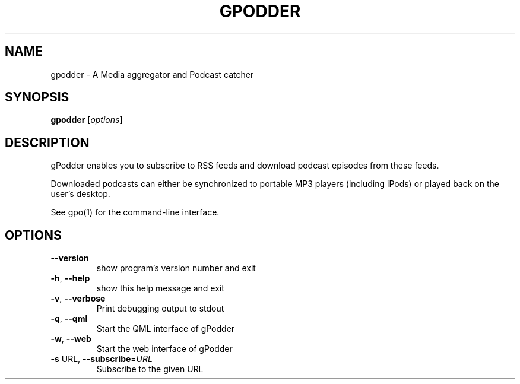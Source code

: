 .\" DO NOT MODIFY THIS FILE!  It was generated by help2man 1.40.4.
.TH GPODDER "1" "December 2011" "gpodder 3.0.2" "User Commands"
.SH NAME
gpodder \- A Media aggregator and Podcast catcher
.SH SYNOPSIS
.B gpodder
[\fIoptions\fR]
.SH DESCRIPTION
gPodder enables you to subscribe to RSS feeds and download
podcast episodes from these feeds.
.PP
Downloaded podcasts can either be synchronized to portable
MP3 players (including iPods) or played back on the user's
desktop.
.PP
See gpo(1) for the command\-line interface.
.SH OPTIONS
.TP
\fB\-\-version\fR
show program's version number and exit
.TP
\fB\-h\fR, \fB\-\-help\fR
show this help message and exit
.TP
\fB\-v\fR, \fB\-\-verbose\fR
Print debugging output to stdout
.TP
\fB\-q\fR, \fB\-\-qml\fR
Start the QML interface of gPodder
.TP
\fB\-w\fR, \fB\-\-web\fR
Start the web interface of gPodder
.TP
\fB\-s\fR URL, \fB\-\-subscribe\fR=\fIURL\fR
Subscribe to the given URL
